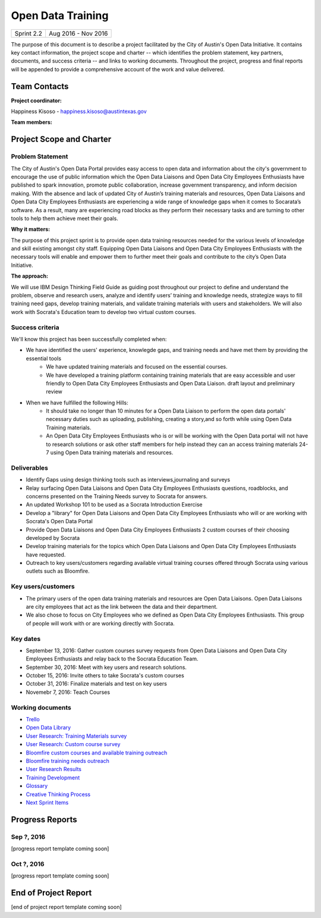 ==============================================
Open Data Training
==============================================

+------------+----------------------------+
| Sprint 2.2 | Aug 2016 - Nov 2016        |
+------------+----------------------------+

.. AUTHOR INSTRUCTIONS: Replace the [placeholder text] with the name of your project.

The purpose of this document is to describe a project facilitated by the City of Austin's Open Data Initiative. It contains key contact information, the project scope and charter -- which identifies the problem statement, key partners, documents, and success criteria -- and links to working documents. Throughout the project, progress and final reports will be appended to provide a comprehensive account of the work and value delivered. 


Team Contacts
==============================================

**Project coordinator:**

Happiness Kisoso - happiness.kisoso@austintexas.gov

**Team members:**

.. raw:: html

	<iframe class="airtable-embed" src="https://airtable.com/embed/shrBXL6oQwLptO9sN?backgroundColor=gray" frameborder="0" onmousewheel="" width="100%" height="250" style="background: transparent; border: 1px solid #ccc;"></iframe>
	<hr/>


Project Scope and Charter
==============================================


Problem Statement
----------------------------------------------
The City of Austin's Open Data Portal provides easy access to open data and information about the city's government to encourage the use of public information which the Open Data Liaisons and Open Data City Employees Enthusiasts have published to spark innovation, promote public collaboration, increase government transparency, and inform decision making. With the absence and lack of updated City of Austin’s training materials and resources, Open Data Liaisons and Open Data City Employees Enthusiasts are experiencing a wide range of knowledge gaps when it comes to Socarata’s software. As a result, many are experiencing road blocks as they perform their necessary tasks and are turning to other tools to help them achieve meet their goals.         


**Why it matters:**

The purpose of this project sprint is to provide open data training resources needed for the various levels of knowledge and skill existing amongst city staff. Equipping Open Data Liaisons and Open Data City Employees Enthusiasts with the necessary tools will enable and empower them to further meet their goals and contribute to the city’s Open Data Initiative.

**The approach:**

We will use IBM Design Thinking Field Guide as guiding post throughout our project to define and understand the problem, observe and research users, analyze and identify users’ training and knowledge needs, strategize ways to fill training need gaps, develop training materials, and validate training materials with users and stakeholders. We will also work with Socrata's Education team to develop two virtual custom courses. 

Success criteria
----------------------------------------------

.. AUTHOR INSTRUCTIONS: When will we know we've successfully completed this project? Add brief, specific criteria here. Mention specific deliverables if needed. Use as many (or few) bullet points as you like.

We'll know this project has been successfully completed when:

- We have identified the users' experience, knowlegde gaps, and training needs and have met them by providing the essential tools
	- We have updated training materials and focused on the essential courses.
	- We have developed a training platform containing training materials that are easy accessible and user friendly to 
	  Open Data City Employees Enthusiasts and Open Data Liaison. draft layout and preliminary review
	  
- When we have fulfilled the following Hills:
	- It should take no longer than 10 minutes for a Open Data Liaison to perform the open data portals' necessary duties
	  such as uploading, publishing, creating a story,and so forth while using Open Data Training materials. 
	- An Open Data City Employees Enthusiasts who is or will be working with the Open Data portal  will not have to research solutions or ask other staff members for help instead they can an access training materials 24-7 using Open Data training materials
	  and resources.

Deliverables
----------------------------------------------

.. AUTHOR INSTRUCTIONS: What artifacts will be delivered by this project? Examples include specific documents, progress reports, feature sets, performance data, events, or presentations. Use as many (or few) bullet points as you like.

- Identify Gaps using design thinking tools such as interviews,journaling and surveys
- Relay surfacing Open Data Liaisons and Open Data City Employees Enthusiasts questions, roadblocks, and concerns presented on the Training Needs survey to Socrata for answers.
- An updated Workshop 101 to be used as a Socrata Introduction Exercise
- Develop a "library" for Open Data Liaisons and Open Data City Employees Enthusiasts who will or are working with Socrata's Open Data Portal
- Provide Open Data Liaisons and Open Data City Employees Enthusiasts 2 custom courses of their choosing developed by Socrata 
- Develop training materials for the topics which Open Data Liaisons and Open Data City Employees Enthusiasts have requested.
- Outreach to key users/customers regarding available virtual training courses offered through Socrata using various outlets such as Bloomfire.


Key users/customers
----------------------------------------------

.. AUTHOR INSTRUCTIONS: What types of users/people will be most affected by this project? This helps readers understand your project's target audience. Use as many (or few) bullet points as you like.
- The primary users of the open data training materials and resources are Open Data Liaisons. Open Data Liaisons are city employees that act as the link between the data and their department.
- We also chose to focus on City Employees who we defined as Open Data City Employees Enthusiasts. This group of people will work with or are working directly with Socrata. 

Key dates
----------------------------------------------

.. AUTHOR INSTRUCTIONS: What dates are important? Ideas for key dates include progress report due dates, target milestone dates, end of project report due date. Use as many (or few) bullet points as you like.

- September 13, 2016: Gather custom courses survey requests from Open Data Liaisons and Open Data City Employees Enthusiasts and relay back to the Socrata Education Team.
- September 30, 2016: Meet with key users and research solutions.
- October 15, 2016: Invite others to take Socrata's custom courses 
- October 31, 2016: Finalize materials and test on key users
- Novemebr 7, 2016: Teach Courses


Working documents
----------------------------------------------

.. AUTHOR INSTRUCTIONS: Where does your documentation live? Link to meeting minutes, draft docs, etc from github, google docs, or wherever here. Test the links to make sure they're readable for anyone who clicks. Use as many (or few) bullet points as you like.

- `Trello <https://trello.com/b/mLGnONfw/open-data-training-and-resources-team/>`_
- `Open Data Library <https://happinessk.gitbooks.io/open-data-training/content/>`_
- `User Research: Training Materials survey <https://opendata.typeform.com/to/k6L1M2>`_
- `User Research: Custom course survey <https://opendata.typeform.com/to/TlNHnH>`_
- `Bloomfire custom courses and available training outreach <https://opendata.bloomfire.com/posts/1240173-socrata-educational-custom-courses-offer-training-resources-in-september>`_
- `Bloomfire training needs outreach <https://opendata.bloomfire.com/posts/1239986-training-needs-and-materials-survey>`_
- `User Research Results <https://airtable.com/shrQSjVaFkslO1fJk>`_
- `Training Development <https://airtable.com/shrdizQyXtDFrfcYC>`_
- `Glossary <https://airtable.com/shrIiZMiVMQe9VeIO>`_
- `Creative Thinking Process <https://happinessk.gitbooks.io/open-data-training/content/>`_
- `Next Sprint Items <https://happinessk.gitbooks.io/open-data-training/content/next_sprint_items.html>`_

.. raw:: html

	<hr/>

Progress Reports
==============================================

.. AUTHOR INSTRUCTIONS: Start with the date for each progress report. Copy the template that's located [here] and paste it underneath the date header. Fill in that template to complete your report. Repeat for as many progress reports as needed. 

Sep ?, 2016
----------------------------------------------

[progress report template coming soon]

.. raw:: html

	<hr/>

Oct ?, 2016
----------------------------------------------

[progress report template coming soon]

.. raw:: html

	<hr/>

End of Project Report
==============================================

.. AUTHOR INSTRUCTIONS: Copy the final report template that's located [here] and paste it underneath this header.  Fill in that template to complete your report. High five, your documentation is complete! Many thanks!

[end of project report template coming soon]

